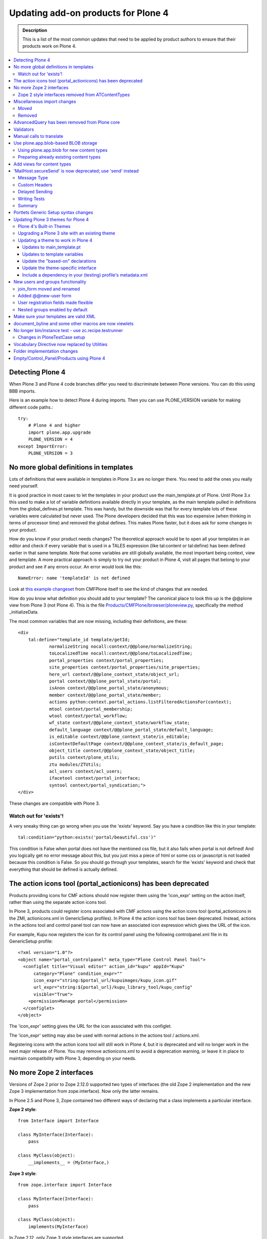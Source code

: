 ====================================
Updating add-on products for Plone 4
====================================

.. admonition:: Description

   This is a list of the most common updates that need to be applied by product authors to ensure that their products work on Plone 4.

.. contents:: :local:

Detecting Plone 4
=================

When Plone 3 and Plone 4 code branches differ you need to discriminate between Plone versions.
You can do this using BBB imports.

Here is an example how to detect Plone 4 during imports.
Then you can use PLONE_VERSION variable for making different code paths.::

    try: 
        # Plone 4 and higher 
        import plone.app.upgrade 
        PLONE_VERSION = 4 
    except ImportError: 
        PLONE_VERSION = 3

No more global definitions in templates
=======================================

Lots of definitions that were available in templates in Plone 3.x are no longer there.
You need to add the ones you really need yourself.

It is good practice in most cases to let the templates in your product use the main_template.pt of Plone.
Until Plone 3.x this used to make a lot of variable definitions available directly in your template, as the main template pulled in definitions from the global_defines.pt template.
This was handy, but the downside was that for every template lots of these variables were calculated but never used.
The Plone developers decided that this was too expensive (when thinking in terms of processor time) and removed the global defines.
This makes Plone faster, but it does ask for some changes in your product.

How do you know if your product needs changes?
The theoretical approach would be to open all your templates in an editor and check if every variable that is used in a TALES expression (like tal:content or tal:define) has been defined earlier in that same template.
Note that some variables are still globally available, the most important being context, view and template.
A more practical approach is simply to try out your product in Plone 4, visit all pages that belong to your product and see if any errors occur.
An error would look like this::

    NameError: name 'templateId' is not defined

Look at `this example changeset <http://dev.plone.org/plone/changeset/22388>`_ from CMFPlone itself to see the kind of changes that are needed.

How do you know what definition you should add to your template?
The canonical place to look this up is the @@plone view from Plone 3 (not Plone 4).
This is the file `Products/CMFPlone/browser/ploneview.py <http://dev.plone.org/plone/browser/CMFPlone/branches/3.0/browser/ploneview.py>`_, specifically the method _initializeData.

The most common variables that are now missing, including their definitions, are these::

    <div
        tal:define="template_id template/getId;
                normalizeString nocall:context/@@plone/normalizeString;
                toLocalizedTime nocall:context/@@plone/toLocalizedTime;
                portal_properties context/portal_properties;
                site_properties context/portal_properties/site_properties;
                here_url context/@@plone_context_state/object_url;
                portal context/@@plone_portal_state/portal;
                isAnon context/@@plone_portal_state/anonymous;
                member context/@@plone_portal_state/member;
                actions python:context.portal_actions.listFilteredActionsFor(context);
                mtool context/portal_membership;
                wtool context/portal_workflow;
                wf_state context/@@plone_context_state/workflow_state;
                default_language context/@@plone_portal_state/default_language;
                is_editable context/@@plone_context_state/is_editable;
                isContextDefaultPage context/@@plone_context_state/is_default_page;
                object_title context/@@plone_context_state/object_title;
                putils context/plone_utils;
                ztu modules/ZTUtils;
                acl_users context/acl_users;
                ifacetool context/portal_interface;
                syntool context/portal_syndication;">
    </div>

These changes are compatible with Plone 3.

Watch out for 'exists'!
-----------------------

A very sneaky thing can go wrong when you use the 'exists' keyword.  Say you have a condition like this in your template::

    tal:condition="python:exists('portal/beautiful.css')"

This condition is False when portal does not have the mentioned css file, but it also fails when portal is not defined!
And you logically get no error message about this, but you just miss a piece of html or some css or javascript is not loaded because this condition is False.
So you should go through your templates, search for the 'exists' keyword and check that everything that should be defined is actually defined.

The action icons tool (portal_actionicons) has been deprecated
==============================================================

Products providing icons for CMF actions should now register them using the 'icon_expr' setting on the action itself, rather than using the separate action icons tool.

In Plone 3, products could register icons associated with CMF actions using the action icons tool (portal_actionicons in the ZMI, actionicons.xml in GenericSetup profiles).
In Plone 4 the action icons tool has been deprecated. Instead, actions in the actions tool and control panel tool can now have an associated icon expression which gives the URL of the icon.

For example, Kupu now registers the icon for its control panel using the following controlpanel.xml file in its GenericSetup profile::

    <?xml version="1.0"?>
    <object name="portal_controlpanel" meta_type="Plone Control Panel Tool">
      <configlet title="Visual editor" action_id="kupu" appId="Kupu"
          category="Plone" condition_expr=""
          icon_expr="string:$portal_url/kupuimages/kupu_icon.gif"
          url_expr="string:${portal_url}/kupu_library_tool/kupu_config"
          visible="True">
        <permission>Manage portal</permission>
      </configlet>
    </object>

The 'icon_expr' setting gives the URL for the icon associated with this configlet.

The 'icon_expr' setting may also be used with normal actions in the actions tool / actions.xml.

Registering icons with the action icons tool will still work in Plone 4, but it is deprecated and will no longer work in the next major release of Plone.
You may remove actionicons.xml to avoid a deprecation warning, or leave it in place to maintain compatibility with Plone 3, depending on your needs.

No more Zope 2 interfaces
=========================

Versions of Zope 2 prior to Zope 2.12.0 supported two types of interfaces (the old Zope 2 implementation and the new Zope 3 implementation from zope.interface).
Now only the latter remains.

In Plone 2.5 and Plone 3, Zope contained two different ways of declaring that a class implements a particular interface.

**Zope 2 style**::

    from Interface import Interface

    class MyInterface(Interface):
        pass

    class MyClass(object):
        __implements__ = (MyInterface,)

**Zope 3 style**::

    from zope.interface import Interface

    class MyInterface(Interface):
        pass

    class MyClass(object):
        implements(MyInterface)

In Zope 2.12, only Zope 3 style interfaces are supported.

Code trying to define Zope 2 interfaces will raise the following exception::

    ImportError: No module named Interface

Zope 2 style interfaces removed from ATContentTypes
---------------------------------------------------

In Plone 3, the Zope 2 style interfaces were defined in interfaces.py and the Zope 3 ones in the interface folder.

In Plone 4, the Zope 2 style interfaces have been removed and the Zope 3 ones moved to the interfaces submodule, to follow naming conventions.
However, a link to these Zope 3 interfaces has been left in interface.py, so the following example code will work in both Plone 3 and 4::

    from Products.ATContentTypes.interface import IATFolder

Trying to use implements() with Zope 2 style interfaces will fail.

Miscellaneous import changes
============================

A number of imports have been moved to new locations.
In addition, a number of previously deprecated methods have been removed.

Moved
-----
P = Abbreviation for "Products".


+---------------------------------------------------+-----------------------------------------------------------------------+
| Old location	                                    | New location                                                          |
+===================================================+=======================================================================+
| P.ATContentTypes.content.folder.ATFolder          | plone.app.folder.folder.ATFolder                                      |
+---------------------------------------------------+-----------------------------------------------------------------------+
| P.ATContentTypes.content.folder.ATFolderSchema    | plone.app.folder.folder.ATFolderSchema                                |
+---------------------------------------------------+-----------------------------------------------------------------------+
| P.CMFPlone.browser.navtree.\	                    | P.CMFPlone.browser.navtree.SitemapNavtreeStrategy.item_icon           |
| SitemapNavtreeStrategy.icon                       |                                                                       |
+---------------------------------------------------+-----------------------------------------------------------------------+
| P.CMFPlone.browser.plone                          | P.CMFPlone.browser.ploneview                                          |
+---------------------------------------------------+-----------------------------------------------------------------------+
| P.CMFPlone.browser.ploneview.cache_decorator      | plone.memoize.instance.memoize                                        |
+---------------------------------------------------+-----------------------------------------------------------------------+
| P.CMFPlone.browser.ploneview.Plone.isRightToLeft  | @@plone_portal_state/is_rtl                                           |
+---------------------------------------------------+-----------------------------------------------------------------------+
| P.CMFPlone.browser.ploneview.\                    | @@plone_context_state/keyed_actions                                   |
| Plone.keyFilteredActions                          |                                                                       |
+---------------------------------------------------+-----------------------------------------------------------------------+
| P.CMFPlone.browser.portlets                       | plone.app.portlets.portlets                                           |
+---------------------------------------------------+-----------------------------------------------------------------------+
| P.CMFPlone.interfaces.OrderedContainer.\          | OFS.interfaces.IOrderedContainer                                      |
| IOrderedContainer                                 |                                                                       |
+---------------------------------------------------+-----------------------------------------------------------------------+
| P.CMFPlone.utils.BrowserView                      | P.Five.BrowserView                                                    |
+---------------------------------------------------+-----------------------------------------------------------------------+
| P.CMFPlone.utils.getGlobalTranslationService      | P.PageTemplates.GlobalTranslationService.getGlobalTranslationService  |
+---------------------------------------------------+-----------------------------------------------------------------------+
| P.CMFPlone.utils.scale_image                      | P.CMFPlone.utils.utranslate                                           |
+---------------------------------------------------+-----------------------------------------------------------------------+
| P.PageTemplates.GlobalTranslationService.\        | P.PlonePAS.utils.scale_image                                          |
| getGlobalTranslationService                       |                                                                       |
+---------------------------------------------------+-----------------------------------------------------------------------+
| zope.i18n.translate                               | zope.i18n                                                             |
+---------------------------------------------------+-----------------------------------------------------------------------+
| P.CMFPlone.utils.ulocalized_time                  | P.CMFPlone.i18nl10n.ulocalized_time                                   |
+---------------------------------------------------+-----------------------------------------------------------------------+
| zope.app.cache.interfaces.ram.IRAMCache           | zope.ramcache.interfaces.ram.IRAMCache                                |
+---------------------------------------------------+-----------------------------------------------------------------------+
| P.ATReferenceBrowserWidget.\                      | archetypes.referencebrowserwidget.ReferenceBrowserWidget              |
| ATReferenceBrowserWidget.ReferenceBrowserWidget   |                                                                       |
+---------------------------------------------------+-----------------------------------------------------------------------+
	
Removed
-------
 
Products.CMFPlone.CatalogTool.registerIndexableAttribute – see the plone.indexer package instead.

Products.CMFPlone.PloneTool.setDefaultSkin

Products.CMFPlone.PloneTool.setCurrentSkin

Products.CMFPlone.PortalContent

Products.CMFPlone.browser.ploneview.IndexIterator, Products.CMFPlone.utils.IndexIterator

the Favorite content type

use_folder_tabs from site_properties

The 'actions' method of @@plone_context_state now takes a single parameter
which is the action category that should be retrieved. This should be used
instead of the 'keyed_actions' method which has been removed.

Items removed from the plone_deprecated skin layer:
* colophon.pt
* correctPREformatting.js
* cropText.py
* deprecated.css.dtml
* document_actions.pt
* document_byline.pt
* enabling_cookies.pt
* enabling_cookies.pt.metadata
* extract_date_components.py
* folder_contents_filter.js
* folder_contents_hideAddItems.js
* folder_localrole_add.py
* folder_localrole_delete.py
* folder_localrole_form.pt
* folder_localrole_form.pt.metadata
* footer.pt
* getActionIconList.py
* getActionIconList.py.metadata
* getAddableTypesInMenu.py
* getCurrentUrl.py
* getEventString.py
* getNextMonth.py
* getOrderedUserActions.py
* getPersonalFolderFor.py
* getPreviousMonth.py
* getReplyReplies.py
* getViewTemplateId.py
* getWorkflowHistory.py
* getYearAndMonthToDisplay.py
* getZopeInfo.py
* getZopeInfo.py.metadata
* global_contentmenu.pt
* global_contentviews.pt
* global_logo.pt
* global_pathbar.pt
* global_personalbar.pt
* global_searchbox.pt
* global_sections.pt
* global_siteactions.pt
* global_skinswitcher.pt
* hide_columns.py
* isDefaultPageInFolder.py
* isRightToLeft.py
* keyFilteredActions.py
* login.js
* navigationCurrent.py
* navigationLocalRelated.py
* old_folder_contents.pt
* old_folder_factories.pt
* old_folder_factories.pt.metadata
* plone_minwidth.js.dtml
* plone_minwidth.js.dtml.metadata
* plonifyActions.py
* portlet_calendar.pt
* portlet_events.pt
* portlet_languages.pt
* portlet_login.pt
* portlet_navigation.pt
* portlet_news.pt
* portlet_recent.pt
* portlet_related.pt
* portlet_review.pt
* prepare_slots.py
* presentation.css.dtml
* presentation.css.dtml.metadata
* rejectAnonymous.py
* review_history.pt
* review_history.pt.metadata
* showEditableBorder.py
* viewThreadsAtBottom.pt

AdvancedQuery has been removed from Plone core
==============================================

AdvancedQuery is no longer included with Plone 4, but you may declare it as a dependency for add-on products.

Plone 4 no longer includes AdvancedQuery. In Plone 3, it was used only by wicked, and the Plone 4 version of wicked no longer requires AdvancedQuery. AdvancedQuery was seen by the Plone 4.0 Framework Team as a risky dependency because it is maintained in a private repository rather than in the Plone core or Collective repositories.

If your add-on product or custom code depends on AdvancedQuery, you will need to explicitly require it now. You can do this by including dependency in your add-on product's setup.py::

     install_requires=[
         'setuptools',
         'Products.AdvancedQuery',

`AdvancedQuery can be found here. <https://pypi.python.org/pypi/Products.AdvancedQuery/3.0.1>`_

Validators
==========

Validators no longer function with old style zope 2 interfaces but need new zope 3 style interfaces.

Error you may get when starting your zope instance::

    Products.validation.exceptions.FalseValidatorError:
    <Products.PloneSoftwareCenter.validators.ProjectIdValidator instance at 0xa92082c>

This means that the specified validator is using old interfaces and is not working anymore. You need to remove this line::

    __implements__= (IValidator,) 

(IValidator might be called ivalidator in all lowercase, at least in this specific example) and replace it with this::

        implements(IValidator) 



If you now use this code on Plone 3, this will fail::

    TypeError: Error when calling the metaclass bases
        iteration over non-sequence


Manual calls to translate
=========================

When you directly call the 'translate' method in your code, there are some changes.

If you have any of these imports, you cannot use them anymore::

    Products.CMFPlone.utils.utranslate
    Products.PageTemplates.GlobalTranslationService.getGlobalTranslationService

Instead you need to use zope.i18n.translate directly. See this example changeset from Poi.

The tricky thing here is that the order of the arguments has changed so you probably need some more changes. The old call signature was this::

    utranslate(domain, msgid, mapping=None, context=None,
        target_language=None, default=None)

And the new is this::

    translate(msgid, domain=None, mapping=None, context=None,
        target_language=None, default=None)

So:
* msgid is now the first instead of the second call
* domain is now optional

And one more tricky thing (and this changeset does that not completely correctly): when you specify the context you first had to pass a content object (usually the page, image, folder etc you are looking at) but now you need to pass in the request instead. This `changeset <http://dev.plone.org/collective/changeset/100642>`_ fixes it for the Poi product.

Use plone.app.blob-based BLOB storage
=====================================

Plone 4 ships with a new type of storage specially designed for large binary objects, as images or other files. Here you can learn how to use this feature for new content types and how to and prepare your already existing content types to use the new BLOB storage.

Using plone.app.blob for new content types
------------------------------------------

Just use plone.app.field.BlobField or plone.app.field.ImageField instead of atapi.FileField or atapi.ImageField (respectively) in your schema::

    from Products.Archetypes import atapi 
    from plone.app.blob.field import BlobField, ImageField

    schema = atapi.Schema((
        BlobField('afile',
                  widget=atapi.FileWidget(label='A file',
                                          description='Some file'),
                  required=True,
                  ),
        ImageField('animage',
                  widget=atapi.ImageWidget(label='An image',
                                          description='Some image'),
                  ),
        ))

Check the `Archetypes Fields Reference <http://plone.org/documentation/manual/developer-manual/archetypes/fields/fields-reference/>`_ for details.

Preparing already existing content types
----------------------------------------

In order to prepare your own content types to use blobs and provide migration facilities to your users once plone.app.blob is available, you need to perform the following steps. Check `example.blobattype <http://dev.plone.org/collective/browser/example.blobattype/trunk>`_ for example code.

Use a schema extender to replace the FileField(s) of your content type with BlobField(s). For detailed information on how to do so please look into the `archetypes.schemaextender <https://pypi.python.org/pypi/archetypes.schemaextender/>`_ documentation. In essence this breaks down to:

* Creating an extension field::

    class ExtensionBlobField(ExtensionField, BlobField):
        """ derivative of blobfield for extending schemas """

* Extending your content type to use the blob fields. So for instance if your content type ExampleATType has a field named file you will need to register a schema extender like the following::

    class ExampleATTypeExtender(object):
        adapts(IExampleATType)
        implements(ISchemaExtender)

        fields = [
            ExtensionBlobField('file',
                widget=atapi.FileWidget(
                    label=_(u"File"),
                    description=_(u"Some file"),
                ),
                required=True,
                validators=('isNonEmptyFile'),
            ),
        ]

        def __init__(self, context):
            self.context = context

        def getFields(self):
            return self.fields

  If you want to be able to still use your content type without plone.app.blob in sites that have not yet installed support for blobs, you will find it convenient to register the adapter conditionally like so::

    <adapter
        zcml:condition="installed plone.app.blob"
        factory=".extender.ExampleATTypeExtender" />

  This way, if plone.app.blob is not installed your original FileField(s) will be used.

* Provide a migration function for your content. The easiest way to do so is to use the helper method from plone.app.blob. Given a portal type name it will automatically find all blob-aware fields as defined by the schema extender above and perform migrations for those. It is as simple as::

    from plone.app.blob.migrations import migrate
    def migrateExampleATTypes(context):
        return migrate(context, 'ExampleATType')

You can now call *migrateExampleATTypes* from a view or a script to migrate existing content items of the specified type. If you need more control, you can write your own migrator. Please refer to `example.blobattype <http://dev.plone.org/collective/browser/example.blobattype/trunk>`_ for more details on how to do this.

Add views for content types
===========================

In Plone 4, every Factory Type Information object in portal_types will have an additional, optional property which can be set to a TALES expression to provide the URL of a view that will be shown when the user chooses to add an object of this particular type from the "Add" menu in Plone.

This property has the title Add view URL (expression) and the internal id add_view_expr.

For example, if you have a custom add form called @@add-my-content, you could set this expression to string:${folder_url}/@@add-my-content. (Note that the view in this case needs to be registered for the folder type, not for the type being created.)

If this property is not set, Plone will fall back on the createObject script as before, which in turn will create the object or invoke the portal_factory tool. This is likely to be the correct behaviour for most Archetypes-based content objects.

In Plone 3, it was possible to have an add view be invoked by registering a view for the IAdding view (aka the + view) that had the same name as the factory property specified in the Factory Type Information. For example, a type with a factory of my.type could be accompanied by a view with the name 'my.type' registered for the IAdding interface. This would be found and preferred over the createObject script, and was sometimes used with non-Archetypes content.

In Plone 4, this association needs to be made explicit. (This is mainly for performance reasons.) To use such an add view, you need to set the add_view_expr property to invoke it, e.g. string:${folder_url}/+/my.type.

Finally, note that the IAdding (+) view is falling out of favour. It will continue to work indefinitely, but most people these days prefer to register a simple view (e.g. @@add-my-content) for the folder type (e.g. the IFolderish interface from Products.CMFCore.interfaces) which constructs and adds the content in reaction to a valid form submission. This is because the "view-on-a-view" concept used by IAdding can be confusing and requires special handling in certain places (e.g. some vocabulary factories) to deal with the fact that view.context is another view, not a content object. The add form base classes in zope.formlib still use the IAdding view, but z3c.form comes with an add form base class that acts as a simple view.

'MailHost.secureSend' is now deprecated; use 'send' instead
===========================================================

The SecureMailHost product is no longer a part of Plone in 4.0. As a result, the 'secureSend' method which was generally used to send mail is now deprecated. The default 'send' method of MailHost should be used instead.

In Plone 2.1 - 3.x the standard method for sending mail looked like this::

    mh = getToolByName(context, 'MailHost')
    mh.secureSend(message, mto, mfrom, subject=None,
              mcc=None, mbcc=None, subtype=None, 
              charset=None, **kwargs)

Where the message parameter is either text with no headers or an email.Message.Message object, the mto, mfrom, mcc and mbcc parameters are lists of email addresses, subject is content of the email subject header, subtype is used to provide the message mime sub-type, charset is used for message and header encoding, and the kwargs are used to provide additional headers.

In Plone 4.x, this method is deprecated and the standard send method of the MailHost should be used instead. The following is an example of using send::

    mh = getToolByName(context, 'MailHost')
    mh.send(messageText, mto=None, mfrom=None, 
        subject=None, encode=None, 
        immediate=False, charset='utf8', msg_type=None)

Here, messageText is the message with or without headers or an *email.Message.Message* object, *mto* and *mfrom* are strings containing the to and from addresses, *subject* is the content of the email subject header, *encode* is used to specify the message payload encoding (and should almost never be used), *immediate* is used to override the default *MailHost* queuing behavior, and *charset* is used for message and header character encoding (in Plone you should generally pass 'utf8' as the value for charset unless you have a specific reason not to). If you need to set custom headers they will need to be set in the *messageText* itself.

Message Type
------------

Instead of passing the MIME subtype as the subtype parameter to set the message content type, you pass the full MIME type as msg_type. So instead of subtype='plain' you would use msg_type='text/plain'.

Custom Headers
--------------

The *secureSend* method had provided the ability to set some specific headers, and to set custom headers as well. Unfortunately, send does not allow doing this directly; fortunately it is pretty simple to construct a message with custom headers to pass to send. Below is an example that assumes you have the MailHost object and have already defined message_body, mto, mfrom and subject::

    from email import message_from_string
    from email.Header import Header
    my_message = message_from_string(message_body.encode('utf-8'))
    my_message.set_charset('utf-8')
    my_message['CC']= Header('someone@example.com')
    my_message['BCC']= Header('secret@example.com')
    my_message['X-Custom'] = Header(u'Some Custom Parameter', 'utf-8')
    mailhost.send(my_message, mto, mfrom, subject)

Delayed Sending
---------------

By default send waits to send messages until the end of the request transaction.  This ensures that if a conflict error occurs and the transaction is retried, multiple emails will not be sent (which is what happens with secureSend and earlier versions of send). Unfortunately, this means that unless you explicitly request immediate=True when using send, you will not be able to catch any errors which might happen during sending, as they won't occur until the end of the transaction.

If you want to handle email errors to prevent them from aborting an otherwise successful transaction, you need to set immediate=True and enclose the send call in a try/except block. Alternatively, you can go the the MailHost configuration screen in the ZMI and enable SMTP Queuing. This will ensure the mail sending happens completely outside of the transaction, providing more reliability and increased performance while still avoiding transaction retry issues. Using the new MailHost queueing feature is highly recommended for production sites.

Writing Tests
-------------

Plone includes some helpers for writing tests that need to use email in the Products.CMFPlone.tests.utils and Products.CMFPlone.tests.test_mails modules. These include a MockMailHost and a MockMailHostTestCase that replaces the MailHost in the test Plone site with a MockMailHost object. For products that make use of Plone's MockMailHost in their own tests, there are a few more changes that need to be made.

The messages property of the mail host no longer includes the an email.Message object, but instead contains a string representation of message. This means that in order to test the message object you can either work directly with the message string, or convert it into a email message object using the message_from_string function used in the last example.

Summary
-------

In most cases, all you need to do to use send instead of secureSend is convert your mto and mfrom parameters from lists to comma separated strings, and add any CC, BCC, or other headers directly to the messageText instead of passing them as parameters. If you are using secureSend to add custom headers or make other adjustments to the message, the changes are a little more involved, but still straightforward. Additionally, if you are using Plone's MockMailHost in your tests you will need to update your tests to work with the message string rather than an email.Message object.

Portlets Generic Setup syntax changes
=====================================

The syntax for limiting portlets to a certain type of manager has changed.

The original format for limiting a portlet to a certain type of manager was::

    <portlet addview="portlets.BBB" 
         title="Foo" 
         description="Foo" 
         for="plone.app.portlets.interfaces.IColumn" />

but this form was deprecated in Plone 3.1 to allow multiple values in the for field. In Plone 4 the required form is::

    <portlet title="Foo" 
            addview="portlets.New" 
            description="Foo">
        <for interface="plone.app.portlets.interfaces.IColumn" />
        <for interface="plone.app.portlets.interfaces.IDashboard" />
    </portlet>

Updating Plone 3 themes for Plone 4
===================================

Plone 3 themes may require a few modifications in order to work in Plone 4, depending on how much template customization was done.

Plone 4's Built-in Themes
-------------------------

Plone 3 shipped with two skins, Plone Default and NuPlone.

Plone 4 includes three skins:

* Sunburst Theme
  A new, modern skin, packaged in the plonetheme.sunburst egg.  Sunburst is the default skin for newly created sites.
* Plone Classic Theme
  The old default skin that was called Plone Default in Plone 3. It is now packaged in the plonetheme.classic egg.
* Plone Default (or "Unstyled")
  The "Plone Default" skin is now just a barebones interface with no CSS styling, intended for use with post-processing theming engines such as xdv or deliverance.

Plone 4 no longer ships with NuPlone, but it is still available as an add-on.

Upgrading a Plone 3 site with an existing theme
-----------------------------------------------

If you upgrade a site from an older version of Plone to Plone 4, the automatic upgrade will try to do something reasonable with the theme.

If you have installed and selected a custom theme, almost no changes will be made. The exception is that the 'plone_styles' skin layer will be replaced by the 'classic_styles' layer, since the name of this layer used by the Plone Classic Theme has been renamed. You may need to take additional steps to update the theme to work properly in Plone 4, as described below.

If your skin was set to "Plone Default" with the default set of skin layers, your skin will be set to "Plone Classic Theme," which should look the same.

If your skin was set to "Plone Default" but you have customized it by changing the skin layers used (or installing add-ons which add additional skin layers), then these skin selections will be copied to a new skin called "Old Plone 3 Custom Theme," which will be made active. The viewlet configuration will also be preserved.

Updating a theme to work in Plone 4
-----------------------------------

There are several updates you may need to make to a custom theme to make sure that it continues to work in Plone 4.

Updates to main_template.pt
^^^^^^^^^^^^^^^^^^^^^^^^^^^

If your theme has a custom version of main_template.pt, it will need to be updated. The best way to do this is probably to compare the custom main_template to the one that shipped with Plone 3, and then start over with a fresh copy of main_template from Plone 4 and re-apply the same modifications that had been made. In particular, watch for the following changes in main_template:
* The defines on the html tag have been modified.
* Some new defines have been added to the body tag.
* main_template now includes the standard viewlet managers used within the main content area, and defines a new slot called "content-core" where the actual content body goes.

Updates to template variables
^^^^^^^^^^^^^^^^^^^^^^^^^^^^^

Templates that have been overridden must be reviewed to make sure new changes to the original templates are included. Also, check to make sure they are not using `global template variables that are no longer available <http://plone.org/documentation/manual/upgrade-guide/version/upgrading-plone-3-x-to-4.0/updating-add-on-products-for-plone-4.0/updating-add-on-products-for-plone-4.0/no-more-global-definitions-in-templates>`_.

Update the "based-on" declarations
^^^^^^^^^^^^^^^^^^^^^^^^^^^^^^^^^^

If your theme is installed via a GenericSetup profile, then you probably have a profiles/default/skins.xml file which declares a "skin-path" consisting of various layers. The skin path declaration may say based-on="Plone Default". If so, update it to say based-on="Plone Classic Theme" so that it will continue to use the same set of layers as a basis that it did in Plone 3. If the "plone_styles" layer is referenced by name, change it to "classic_styles".

Similarly, you may have a profiles/default/viewlets.xml file which customizes the viewlets used in your theme. If any of the "order" or "hidden" manager directives in this file say based-on="Plone Default", update them to say based-on="Plone Classic Theme" instead.

Update the theme-specific interface
^^^^^^^^^^^^^^^^^^^^^^^^^^^^^^^^^^^

Your theme may define a Zope 3 interface called IThemeSpecific in browser/interfaces.py. If so, update it so that it extends the theme interface from the Plone Classic Theme::

    from plonetheme.classic.browser.interfaces import IThemeSpecific as IClassicTheme
    class IThemeSpecific(IClassicTheme):
        """theme-specific layer"""

This will ensure that your theme continues to have available the viewlets that are registered for the Plone Classic Theme only, as there are several which are slightly customized compared to the default viewlets of Plone 4 used by the Sunburst theme.

Include a dependency in your (testing) profile's metadata.xml
^^^^^^^^^^^^^^^^^^^^^^^^^^^^^^^^^^^^^^^^^^^^^^^^^^^^^^^^^^^^^

You may to include the plonetheme.classic default profile as a dependency in your products default / testing profile to get your end-to-end tests passing.  Add the following to metadata.xml::

    <dependency>profile-plonetheme.classic:default</dependency>

New users and groups functionality
==================================

Some pages have been renamed and moved, registration made flexible, and nested groups enabled by default.

join_form moved and renamed
---------------------------

In Plone 3, the login form was living in the portal_skins/plone_login skin layer of the Plone (Products.CMFPlone) package. This form has been moved to a Zope 3 view named @@register in the plone.app.users package.

This means that you'll have to adapt any customizations made to the join_form template to use the new @@register view.

Added @@new-user form
---------------------

This is the form that site administrators, or any other user with the Manage users permission, can use to add new users, bypassing the Enable self-registration and Let users select their own passwords settings, that only affect the public @@register form.

User registration fields made flexible
--------------------------------------

The new join and user-addding forms let you to select the groups to which the user will be assigned once created. You can customize which fields do you want to be shown in this form from the Site Setup → Users and Groups → Member registration dialog. You can also modify the list programatically and add new fields as described in `collective.examples.userdata <https://pypi.python.org/pypi/collective.examples.userdata>`_.

Nested groups enabled by default
--------------------------------

When viewing a group's membership page, you can add groups as well as users as members. This way, members of the nested group inherit all roles and permissions assigned to the parent group. For example, the "Biology Department" and "Chemistry Department" groups as well as the college's Dean may belong to the "Science" group. If "Science" is given view rights over the college's intranet folder, the Dean, and anyone belonging to the Biology or Chemisty groups would gain view access to that folder.

If you want to disable this behavior, deactivate the recursive_groups plugin at plone_site_root/acl_users/plugins/Groups Plugins.

Make sure your templates are valid XML
======================================

It's always been "best practice" to make sure your templates validate, even though it's not required. With Plone 4, there are even more benefits to doing so.

It's long been considered "best practice" to make sure that all of the templates in your custom products validate as valid XML.  But, since web browsers are so forgiving of sloppy markup, it has also been the case that there have been few strong incentives to make sure your XML is perfectly valid.  Until now.

By using `Chameleon <http://chameleon.repoze.org/>`_, a drop-in replacement for Zope's ZPT template rendering engine, a Plone 4 site can immediate experience 25-50% improvements in performance.  However, Chameleon absolutely requires that all page templates be valid XML.

Plone 4 does not include Chameleon, although it can be added as an add-on product.  Current plans call for Plone 5 to use Chameleon by default, and it may start shipping (disabled) with a future release in the Plone 4.x series (as of this writing, possibly Plone 4.2). **Bottom line: as you're updating your add-on products for Plone 4, now is the perfect time to double-check your templates to make sure they're well-formed XML.**

The simplest way to validate your templates is probably to use `xmllint <http://www.xmlsoft.org/xmllint.html>`_.  You can also use the `W3C validator <http://validator.w3.org/>`_, either online or `on your Mac OS X system <http://habilis.net/validator-sac/>`_.

document_byline and some other macros are now viewlets
======================================================

Some content relatd TAL macros have been removed and replaced with viewlets.

This change concerns theme and add-on product authors who have custom content templates.

If your template had a byline macro, which shows the author name, before like::

    <div metal:use-macro="context/document_byline/macros/byline"></div>

it does not work anymore (you will receive AttributeError: document_byline).

Byline is now rendered by a viewlet plone.belowcontenttitle.documentbyline (from package plone.app.layout.viewlets) which is defined in a viewlet manager IBelowContentTitle. You need to change this to your content templates.::

    <div tal:replace="structure provider:plone.belowcontenttitle" />

The same goes for document actions. Old::

    <div metal:use-macro="context/document_actions/macros/document_actions"></div>

New::

    <div tal:replace="structure provider:plone.documentactions" />

For templates and macros checklist, please see `this <http://manage.plone.org/documentation/manual/upgrade-guide/version/upgrading-plone-3-x-to-4.0/deprecated-templates-checklist>`_.

No longer bin/instance test - use zc.recipe.testrunner
======================================================

Zope 2 start-up script no longer supports running tests. You need to use zc.recipe.testrunner for this purpose.

Add to your builout.cfg:

    parts = 
        ...
        test

    [test]
    recipe = zc.recipe.testrunner
    defaults = ['--auto-color', '--auto-progress']
    eggs = ${instance:eggs}

Rerun buildout.Then you can run tests::

    bin/test -s your.packagename

See `z3c.recipe.testrunner <https://pypi.python.org/pypi/zc.recipe.testrunner#detailed-documentation>`_ page for more information.

Changes in PloneTestCase setup
------------------------------

If you previously set up a `PloneTestCase as explained in the developer manual <http://plone.org/documentation/manual/developer-manual/testing/writing-a-plonetestcase-unit-integration-test>`_

you might need to change the initialization of Zope2 products::

    from Products.Five import zcml
    from Testing import ZopeTestCase as ztc
    from Products.PloneTestCase import PloneTestCase as ptc
    from Products.PloneTestCase.layer import onsetup

    @onsetup
    def setup_product():

        import my.types
        zcml.load_config('configure.zcml', my.types)

        # We need to tell the testing framework that these products
        # should be available. This can't happen until after we have loaded
        # the ZCML.
        ztc.installProduct('TextIndexNG3')
        ztc.installPackage('my.types')


    setup_product()
    ptc.setupPloneSite(products=['my.types'])

ztc.installProduct('TextIndexNG3') needs to be moved out of the deferred method setup_product so it's initialized properly::

    @onsetup
    def setup_product():
    
        import my.types
        zcml.load_config('configure.zcml', my.types)
        
        # We need to tell the testing framework that these products
        # should be available. This can't happen until after we have loaded
        # the ZCML.
        ztc.installPackage('my.types')
    
    #initialize products outside of the deferred (@onsetup) method, otherwise it's too late
    ztc.installProduct('TextIndexNG3')
    
    setup_product()
    ptc.setupPloneSite(products=['my.types'])

see `the blogpost describing this issue in more details <http://webmeisterei.com/news/unit-test-setup-for-plone-4>`_


Vocabulary Directive now replaced by Utilities
==============================================

Vocabulary factories should be registered using utilities

Previously a named vocabulary would be registered in this manner:

**Zope 2 style**::

    <vocabulary
         name="collective.exampleapp.Subscribers"
         factory=".vocabularies.Subscribers" />

**Code that attempts to use the Zope 2 style vocabulary directive will throw a configuration error**::

    ConfigurationError: ('Unknown directive', u'http://namespaces.zope.org/zope', u'vocabulary')

The new way to register a vocabulary is like this:

**Zope 3 style**::

    <utility
         name="collective.exampleapp.Subscribers"
         component=".vocabularies.Subscribers"
         provides="zope.app.schema.vocabulary.IVocabularyFactory"
          />

See more information about `utilities <http://developer.plone.org/components/utilities.html>`_ and `vocabularies <http://developer.plone.org/forms/vocabularies.html>`_ in the community documentation.

Or register your vocabularies using a grok utility. Read more about `how vocabularies are handled the grok way <http://developer.plone.org/reference_manuals/external/plone.app.dexterity/advanced/vocabularies.html>`_ in the dexterity developer manual.

Folder implementation changes
=============================

Large Folder and Folder content types have been unified in Plone 4. This may impact your add-on product code.

Plone 4 unifies two different folder implementations (Folder and Large Folder) to one implementation. There are internal changes to ATFolder base classes (Archetypes folder implementation). This change simplifies code, API and makes folders scale better.

plone.app.folder is the new package providing the folder code. plone.app.folder provides a migration view which is run during Plone 4 upgrade for all ATFolder based content.

`For more information see this discussion. <http://plone.293351.n2.nabble.com/Custom-content-and-migrating-to-plone-app-folder-P4-tp5545767p5633850.html>`_

`Performance impact explained. <http://plone.org/products/plone/features/new-faster-folder-implementation>`_

Empty/Control_Panel/Products using Plone 4
==========================================

In Plone 4 Zope Management Interface's Products section has been turned off.

In ZMI, /Control_Panel/Products shows no products, and says "There are currently no items in Product Management"

It was turned off in Plone 4.

* `More info <http://plone.293351.n2.nabble.com/Empty-Control-Panel-Products-using-Plone-4-td5732192.html#a5732192>`_

